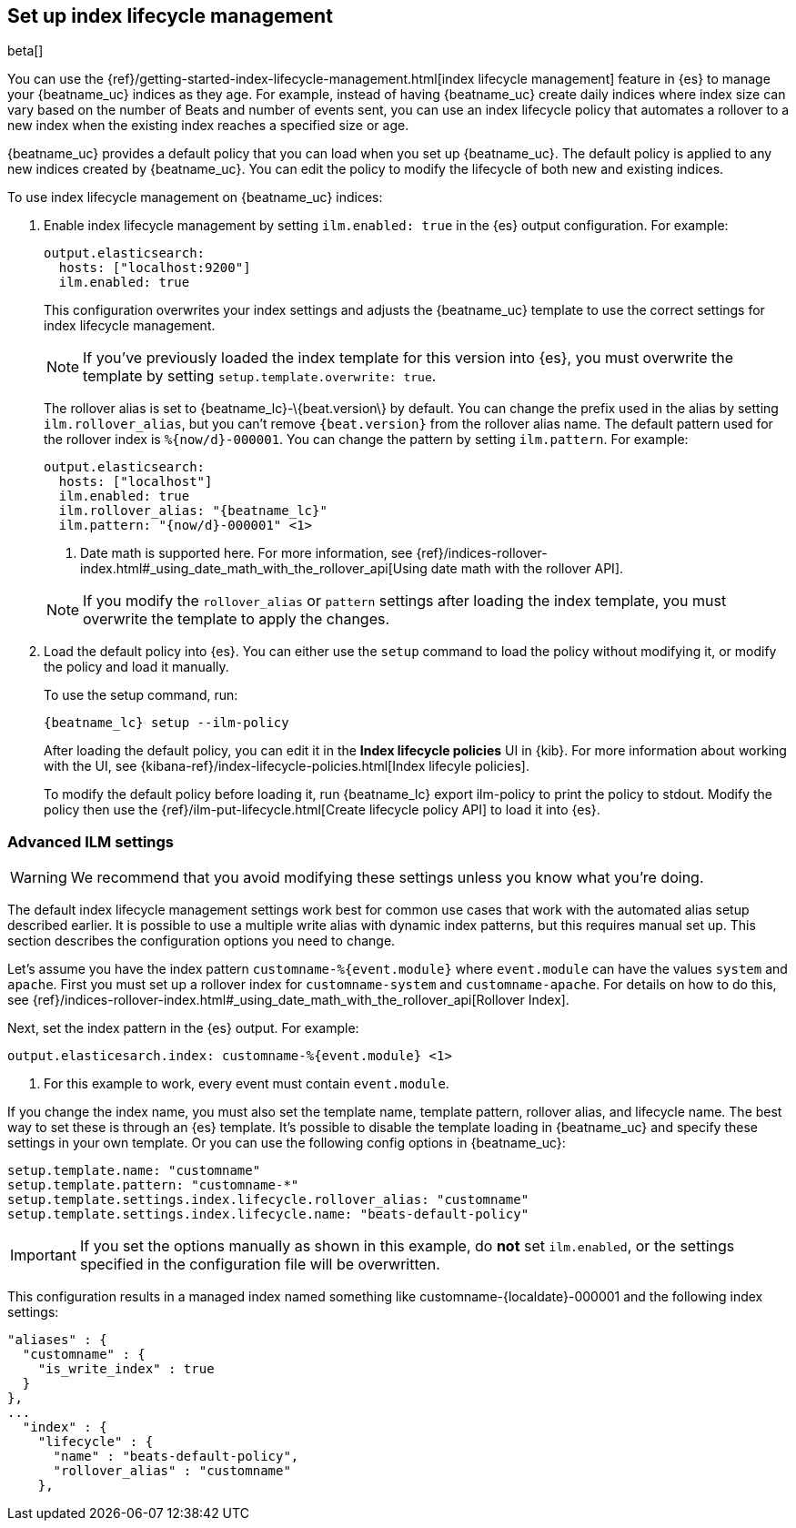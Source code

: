 [[ilm]]
[role="xpack"]
== Set up index lifecycle management

beta[]

You can use the {ref}/getting-started-index-lifecycle-management.html[index
lifecycle management] feature in {es} to manage your {beatname_uc} indices as
they age. For example, instead of having {beatname_uc} create daily indices
where index size can vary based on the number of Beats and number of events
sent, you can use an index lifecycle policy that automates a rollover to a new
index when the existing index reaches a specified size or age. 

{beatname_uc} provides a default policy that you can load when you set up
{beatname_uc}. The default policy is applied to any new indices created by
{beatname_uc}. You can edit the policy to modify the lifecycle of both new and
existing indices.

To use index lifecycle management on {beatname_uc} indices:

. Enable index lifecycle management by setting `ilm.enabled: true` in the {es}
output configuration. For example:
+
--
[source,yaml]
------------------------------------------------------------------------------
output.elasticsearch:
  hosts: ["localhost:9200"]
  ilm.enabled: true
------------------------------------------------------------------------------

This configuration overwrites your index settings and adjusts the {beatname_uc}
template to use the correct settings for index lifecycle management.

NOTE: If you've previously loaded the index template for this version into {es}, 
you must overwrite the template by setting `setup.template.overwrite: true`.

The rollover alias is set to +{beatname_lc}-\{beat.version\}+ by default. You
can change the prefix used in the alias by setting `ilm.rollover_alias`, but you
can't remove `{beat.version}` from the rollover alias name. The default pattern
used for the rollover index is `%{now/d}-000001`. You can change the
pattern by setting `ilm.pattern`. For example:

["source","yaml",subs="attributes"]
----
output.elasticsearch:
  hosts: ["localhost"]
  ilm.enabled: true
  ilm.rollover_alias: "{beatname_lc}"
  ilm.pattern: "{now/d}-000001" <1>
----
<1> Date math is supported here. For more information, see
{ref}/indices-rollover-index.html#_using_date_math_with_the_rollover_api[Using
date math with the rollover API].

NOTE: If you modify the `rollover_alias` or `pattern` settings after loading the
index template, you must overwrite the template to apply the changes.
--

. Load the default policy into {es}. You can either use the `setup` command to
load the policy without modifying it, or modify the policy and load it manually.
+
--
To use the setup command, run:

["source","shell",subs="attributes"]
----
{beatname_lc} setup --ilm-policy
----

After loading the default policy, you can edit it in the *Index lifecycle policies*
UI in {kib}. For more information about working with the UI, see
{kibana-ref}/index-lifecycle-policies.html[Index lifecyle policies]. 

To modify the default policy before loading it, run +{beatname_lc} export
ilm-policy+ to print the policy to stdout. Modify the policy then use the
{ref}/ilm-put-lifecycle.html[Create lifecycle policy API] to load it into {es}. 

--

[float]
=== Advanced ILM settings

WARNING: We recommend that you avoid modifying these settings unless you know
what you're doing.

The default index lifecycle management settings work best for common use cases
that work with the automated alias setup described earlier. It is possible to
use a multiple write alias with dynamic index patterns, but this requires manual
set up. This section describes the configuration options you need to change. 

Let's assume you have the index pattern `customname-%{event.module}` where
`event.module` can have the values `system` and `apache`. First you must set up
a rollover index for `customname-system` and `customname-apache`. For details on
how to do this, see
{ref}/indices-rollover-index.html#_using_date_math_with_the_rollover_api[Rollover
Index]. 

Next, set the index pattern in the {es} output. For example:

["source","yaml",subs="attributes"]
----
output.elasticesarch.index: customname-%{event.module} <1>
----
<1> For this example to work, every event must contain `event.module`.

If you change the index name, you must also set the template name, template
pattern, rollover alias, and lifecycle name. The best way to set these is
through an {es} template. It's possible to disable the template loading in
{beatname_uc} and specify these settings in your own template. Or you can use
the following config options in {beatname_uc}:

[source,yaml]
----
setup.template.name: "customname"
setup.template.pattern: "customname-*"
setup.template.settings.index.lifecycle.rollover_alias: "customname"
setup.template.settings.index.lifecycle.name: "beats-default-policy"
----

IMPORTANT: If you set the options manually as shown in this example, do *not*
set `ilm.enabled`, or the settings specified in the configuration file will be
overwritten.

This configuration results in a managed index named something like
+customname-{localdate}-000001+ and the following index settings:

["source","shell"]
----
"aliases" : {
  "customname" : {
    "is_write_index" : true
  }
},
...
  "index" : {
    "lifecycle" : {
      "name" : "beats-default-policy",
      "rollover_alias" : "customname"
    },    
----


